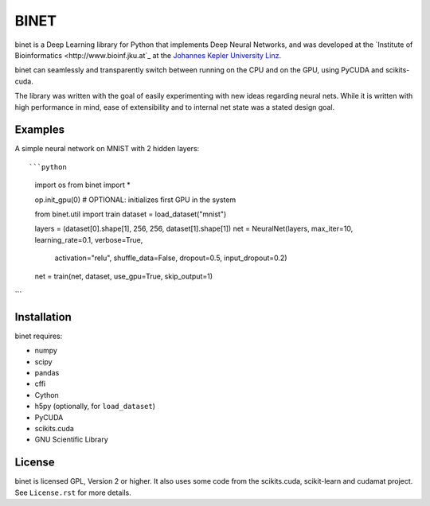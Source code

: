 BINET
=====

binet is a Deep Learning library for Python that implements Deep Neural
Networks, and was developed at the
`Institute of Bioinformatics <http://www.bioinf.jku.at`_
at the `Johannes Kepler University Linz <http://www.jku.at>`_.

binet can seamlessly and transparently switch between running on the CPU and
on the GPU, using PyCUDA and scikits-cuda.

The library was written with the goal of easily experimenting with new
ideas regarding neural nets. While it is written with high performance
in mind, ease of extensibility and to internal net state was
a stated design goal.


Examples
--------

A simple neural network on MNIST with 2 hidden layers::



```python
    import os
    from binet import *

    op.init_gpu(0)   #  OPTIONAL: initializes first GPU in the system

    from binet.util import train
    dataset = load_dataset("mnist")

    layers = (dataset[0].shape[1], 256, 256, dataset[1].shape[1])
    net = NeuralNet(layers, max_iter=10, learning_rate=0.1, verbose=True,
                    activation="relu", shuffle_data=False, dropout=0.5,
                    input_dropout=0.2)
    net = train(net, dataset, use_gpu=True, skip_output=1)
```

Installation
------------
binet requires:

* numpy
* scipy
* pandas
* cffi
* Cython
* h5py (optionally, for ``load_dataset``)
* PyCUDA
* scikits.cuda
* GNU Scientific Library


License
-------
binet is licensed GPL, Version 2 or higher. It also uses some code
from the scikits.cuda, scikit-learn and cudamat project. See ``License.rst``
for more details.
